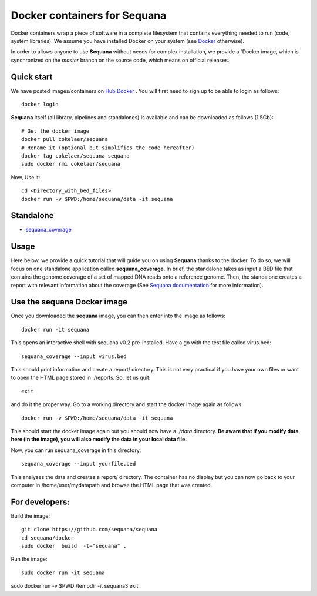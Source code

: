 Docker containers for **Sequana**
====================================

Docker containers wrap a piece of software in a complete filesystem that contains everything needed to run (code, system libraries). We assume you have installed Docker on your system (see  `Docker <https://www.docker.com>`_ otherwise).

In order to allows anyone to use **Sequana** without needs for complex installation, we provide a
`Docker image, which is synchronized on the *master* branch on the source code, which means on official releases.


Quick start
----------------
We have posted images/containers on `Hub Docker <https://www.hub.docker.com>`_ . You will first need to sign up to be able to login as follows::

    docker login

**Sequana** itself (all library, pipelines and standalones) is available and can be downloaded as follows (1.5Gb)::

    # Get the docker image
    docker pull cokelaer/sequana
    # Rename it (optional but simplifies the code hereafter)
    docker tag cokelaer/sequana sequana
    sudo docker rmi cokelaer/sequana

Now, Use it::

    cd <Directory_with_bed_files>
    docker run -v $PWD:/home/sequana/data -it sequana

Standalone
----------------
- sequana_coverage_

.. _sequana_coverage: sequana_coverage/README.rst


Usage
---------------------------

Here below, we provide a quick tutorial that will guide you on using **Sequana**
thanks to the docker. To do so, we will focus on one standalone application
called **sequana_coverage**. In brief, the standalone takes as input a BED file
that contains the genome coverage of a set of mapped DNA reads onto a reference
genome. Then, the standalone creates a report with relevant information about
the coverage (See `Sequana documentation <sequana.readthedocs.org>`_ for 
more information).

Use the **sequana** Docker image
---------------------------------------

Once you downloaded the **sequana** image, you can then enter into the image as follows::

    docker run -it sequana

This opens an interactive shell with sequana v0.2 pre-installed. Have a go with
the test file called virus.bed::

    sequana_coverage --input virus.bed

This should print information and create a report/ directory. This is not very
practical if you have your own files or want to open the HTML page stored in
./reports. So, let us quit::

    exit

and do it the proper way. Go to a working directory and start the docker image again as
follows::

    docker run -v $PWD:/home/sequana/data -it sequana

This should start the docker image again but you should now have a *./data*
directory. **Be aware that if you modify data here (in the image),
you will also modify the data in your local data file.**

Now, you can run sequana_coverage in this directory::

   sequana_coverage --input yourfile.bed

This analyses the data and creates a report/ directory. The container has no
display but you can now go back to your computer in /home/user/mydatapath and
browse the HTML page that was created.


For developers:
------------------

Build the image::

    git clone https://github.com/sequana/sequana
    cd sequana/docker
    sudo docker  build  -t="sequana" .

Run the image::

    sudo docker run -it sequana


sudo docker run -v $PWD:/tempdir -it sequana3
exit


.. seealso:: to avoid sudo
    http://askubuntu.com/questions/477551/how-can-i-use-docker-without-sudo
